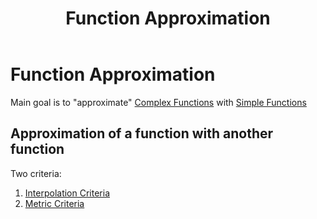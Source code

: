 #+title: Function Approximation
#+roam_alias: "Function Approximation"
#+roam_tags: "Function" "Approximation" "Lecture" "Numeric Methods"

* Function Approximation
Main goal is to "approximate" [[file:Complex Function.org][Complex Functions]]
with [[file:Simple Function.org][Simple Functions]]

** Approximation of a function with another function

Two criteria:

1. [[file:Interpolation Criterion.org][Interpolation Criteria]]
2. [[file:Metric Criteria.org][Metric Criteria]]
